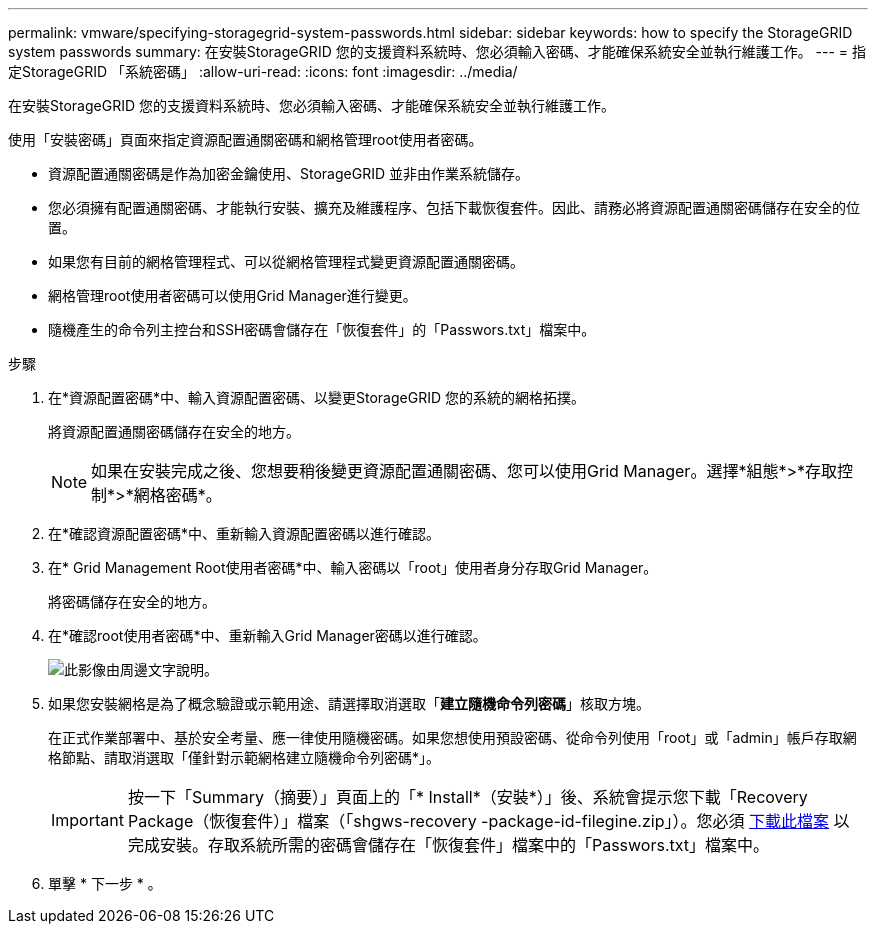 ---
permalink: vmware/specifying-storagegrid-system-passwords.html 
sidebar: sidebar 
keywords: how to specify the StorageGRID system passwords 
summary: 在安裝StorageGRID 您的支援資料系統時、您必須輸入密碼、才能確保系統安全並執行維護工作。 
---
= 指定StorageGRID 「系統密碼」
:allow-uri-read: 
:icons: font
:imagesdir: ../media/


[role="lead"]
在安裝StorageGRID 您的支援資料系統時、您必須輸入密碼、才能確保系統安全並執行維護工作。

使用「安裝密碼」頁面來指定資源配置通關密碼和網格管理root使用者密碼。

* 資源配置通關密碼是作為加密金鑰使用、StorageGRID 並非由作業系統儲存。
* 您必須擁有配置通關密碼、才能執行安裝、擴充及維護程序、包括下載恢復套件。因此、請務必將資源配置通關密碼儲存在安全的位置。
* 如果您有目前的網格管理程式、可以從網格管理程式變更資源配置通關密碼。
* 網格管理root使用者密碼可以使用Grid Manager進行變更。
* 隨機產生的命令列主控台和SSH密碼會儲存在「恢復套件」的「Passwors.txt」檔案中。


.步驟
. 在*資源配置密碼*中、輸入資源配置密碼、以變更StorageGRID 您的系統的網格拓撲。
+
將資源配置通關密碼儲存在安全的地方。

+

NOTE: 如果在安裝完成之後、您想要稍後變更資源配置通關密碼、您可以使用Grid Manager。選擇*組態*>*存取控制*>*網格密碼*。

. 在*確認資源配置密碼*中、重新輸入資源配置密碼以進行確認。
. 在* Grid Management Root使用者密碼*中、輸入密碼以「root」使用者身分存取Grid Manager。
+
將密碼儲存在安全的地方。

. 在*確認root使用者密碼*中、重新輸入Grid Manager密碼以進行確認。
+
image::../media/10_gmi_installer_passwords_page.gif[此影像由周邊文字說明。]

. 如果您安裝網格是為了概念驗證或示範用途、請選擇取消選取「*建立隨機命令列密碼*」核取方塊。
+
在正式作業部署中、基於安全考量、應一律使用隨機密碼。如果您想使用預設密碼、從命令列使用「root」或「admin」帳戶存取網格節點、請取消選取「僅針對示範網格建立隨機命令列密碼*」。

+

IMPORTANT: 按一下「Summary（摘要）」頁面上的「* Install*（安裝*）」後、系統會提示您下載「Recovery Package（恢復套件）」檔案（「shgws-recovery -package-id-filegine.zip」）。您必須 xref:../maintain/downloading-recovery-package.adoc[下載此檔案] 以完成安裝。存取系統所需的密碼會儲存在「恢復套件」檔案中的「Passwors.txt」檔案中。

. 單擊 * 下一步 * 。

